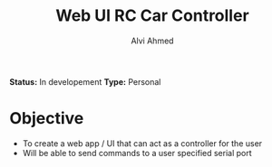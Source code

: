 #+TITLE: Web UI RC Car Controller
#+AUTHOR: Alvi Ahmed

*Status:* In developement 
*Type:* Personal  

* Objective 

- To create a web app / UI that can act as a controller for the user
- Will be able to send commands to a user specified serial port 

